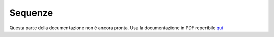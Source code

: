 ========
Sequenze
========

Questa parte della documentazione non è ancora pronta. Usa la documentazione in PDF reperibile `qui <https://www.adjam.org/next/index.php/s/egW7AnHxcif8n27?path=%2FPYTHON>`_

